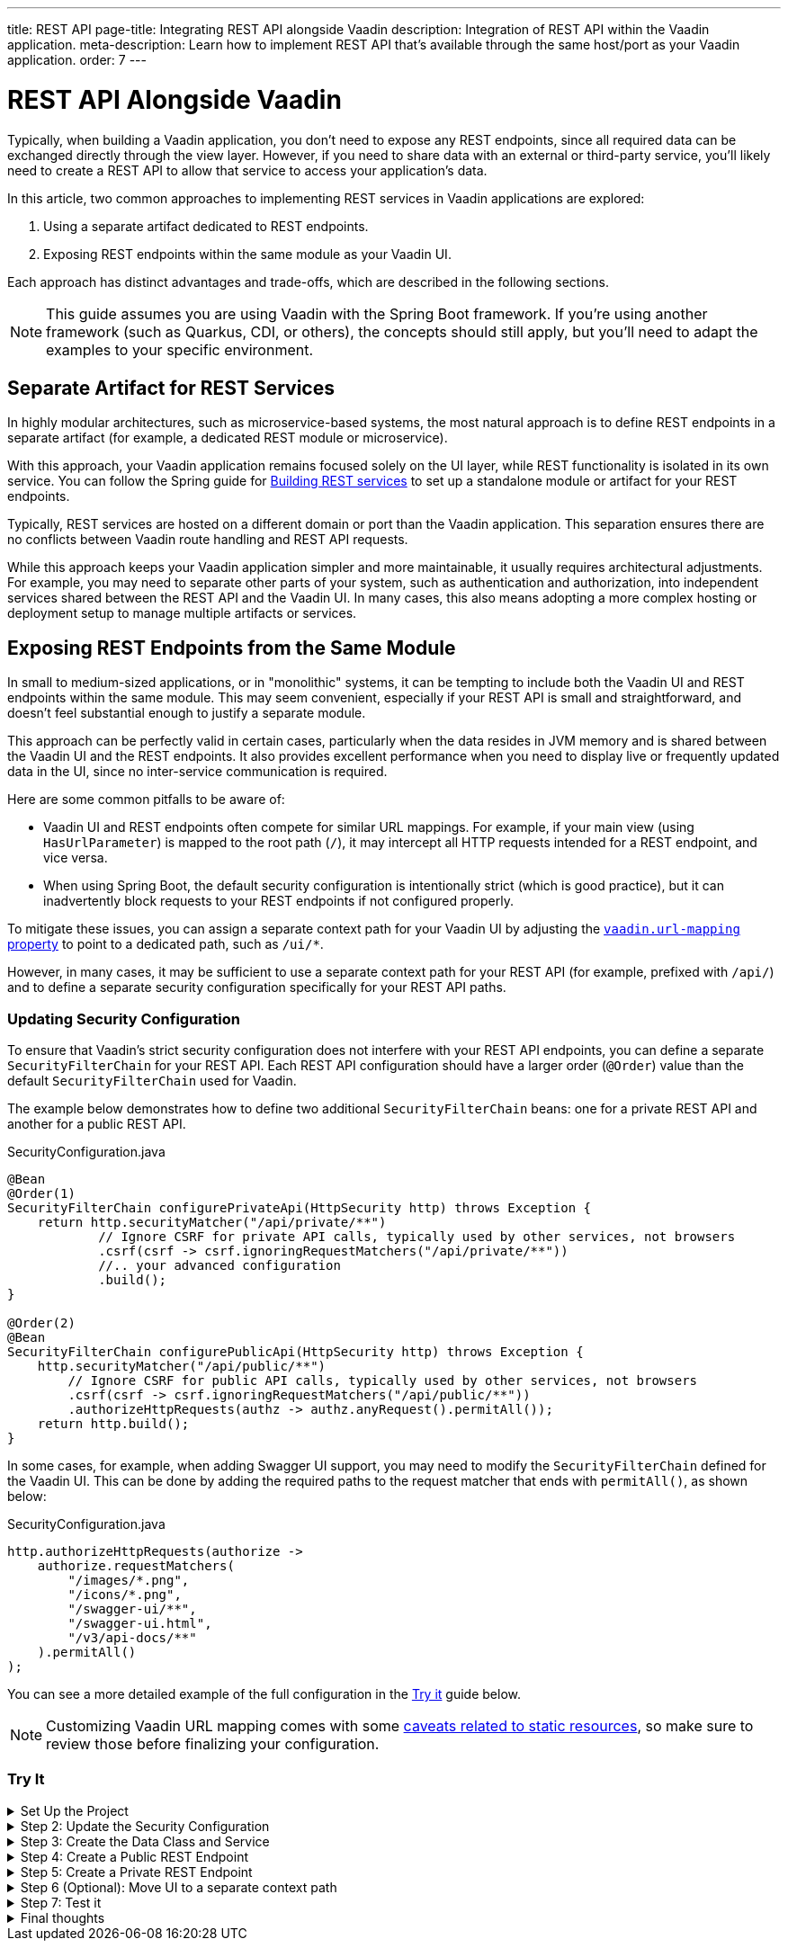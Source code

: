 ---
title: REST API
page-title: Integrating REST API alongside Vaadin
description: Integration of REST API within the Vaadin application.
meta-description: Learn how to implement REST API that's available through the same host/port as your Vaadin application.
order: 7
---


= REST API Alongside Vaadin

Typically, when building a Vaadin application, you don’t need to expose any REST endpoints, since all required data can be exchanged directly through the view layer. However, if you need to share data with an external or third-party service, you’ll likely need to create a REST API to allow that service to access your application’s data.

In this article, two common approaches to implementing REST services in Vaadin applications are explored:

1. Using a separate artifact dedicated to REST endpoints.
2. Exposing REST endpoints within the same module as your Vaadin UI.

Each approach has distinct advantages and trade-offs, which are described in the following sections.

[NOTE]
This guide assumes you are using Vaadin with the Spring Boot framework. If you’re using another framework (such as Quarkus, CDI, or others), the concepts should still apply, but you’ll need to adapt the examples to your specific environment.

== Separate Artifact for REST Services

In highly modular architectures, such as microservice-based systems, the most natural approach is to define REST endpoints in a separate artifact (for example, a dedicated REST module or microservice).

With this approach, your Vaadin application remains focused solely on the UI layer, while REST functionality is isolated in its own service. You can follow the Spring guide for https://spring.io/guides/tutorials/rest[Building REST services] to set up a standalone module or artifact for your REST endpoints.

Typically, REST services are hosted on a different domain or port than the Vaadin application. This separation ensures there are no conflicts between Vaadin route handling and REST API requests.

While this approach keeps your Vaadin application simpler and more maintainable, it usually requires architectural adjustments. For example, you may need to separate other parts of your system, such as authentication and authorization, into independent services shared between the REST API and the Vaadin UI. In many cases, this also means adopting a more complex hosting or deployment setup to manage multiple artifacts or services.


== Exposing REST Endpoints from the Same Module

In small to medium-sized applications, or in "monolithic" systems, it can be tempting to include both the Vaadin UI and REST endpoints within the same module. This may seem convenient, especially if your REST API is small and straightforward, and doesn't feel substantial enough to justify a separate module.

This approach can be perfectly valid in certain cases, particularly when the data resides in JVM memory and is shared between the Vaadin UI and the REST endpoints. It also provides excellent performance when you need to display live or frequently updated data in the UI, since no inter-service communication is required.

Here are some common pitfalls to be aware of:

* Vaadin UI and REST endpoints often compete for similar URL mappings.
For example, if your main view (using `HasUrlParameter`) is mapped to the root path (`/`), it may intercept all HTTP requests intended for a REST endpoint, and vice versa.
* When using Spring Boot, the default security configuration is intentionally strict (which is good practice), but it can inadvertently block requests to your REST endpoints if not configured properly.

To mitigate these issues, you can assign a separate context path for your Vaadin UI by adjusting the
<<{articles}/flow/integrations/spring/configuration#spring-boot-properties,`vaadin.url-mapping` property>>
to point to a dedicated path, such as `/ui/*`.

However, in many cases, it may be sufficient to use a separate context path for your REST API (for example, prefixed with `/api/`) and to define a separate security configuration specifically for your REST API paths.

=== Updating Security Configuration

To ensure that Vaadin's strict security configuration does not interfere with your REST API endpoints,
you can define a separate `SecurityFilterChain` for your REST API.
Each REST API configuration should have a larger order (`@Order`) value than the default `SecurityFilterChain` used for Vaadin.

The example below demonstrates how to define two additional `SecurityFilterChain` beans:
one for a private REST API and another for a public REST API.

.SecurityConfiguration.java
[source,java]
----
@Bean
@Order(1)
SecurityFilterChain configurePrivateApi(HttpSecurity http) throws Exception {
    return http.securityMatcher("/api/private/**")
            // Ignore CSRF for private API calls, typically used by other services, not browsers
            .csrf(csrf -> csrf.ignoringRequestMatchers("/api/private/**"))
            //.. your advanced configuration
            .build();
}

@Order(2)
@Bean
SecurityFilterChain configurePublicApi(HttpSecurity http) throws Exception {
    http.securityMatcher("/api/public/**")
        // Ignore CSRF for public API calls, typically used by other services, not browsers
        .csrf(csrf -> csrf.ignoringRequestMatchers("/api/public/**"))
        .authorizeHttpRequests(authz -> authz.anyRequest().permitAll());
    return http.build();
}
----

In some cases, for example, when adding Swagger UI support, you may need to modify the `SecurityFilterChain`
defined for the Vaadin UI. This can be done by adding the required paths to the request matcher that ends with `permitAll()`,
as shown below:

.SecurityConfiguration.java
[source,java]
----
http.authorizeHttpRequests(authorize ->
    authorize.requestMatchers(
        "/images/*.png",
        "/icons/*.png",
        "/swagger-ui/**",
        "/swagger-ui.html",
        "/v3/api-docs/**"
    ).permitAll()
);
----

You can see a more detailed example of the full configuration in the <<#try-it,Try it>> guide below.

[NOTE]
====
Customizing Vaadin URL mapping comes with some <<{articles}/flow/integrations/spring/configuration#vaadin-url-mapping,caveats related to static resources>>, so make sure to review those before finalizing your configuration.
====

[.collapsible-list]
=== Try It

.Set Up the Project
[%collapsible]
====
To begin, generate a <<{articles}/getting-started/start#,walking skeleton with a Flow UI>>,
Make sure to include Spring Security in your project setup.
This can be done in the "Playground" by adding a view and setting its "View access" to anything other than "Public".

Next, <<{articles}/getting-started/import#,open>> the project in your IDE,
and <<{articles}/getting-started/run#,run>> it.

====

.Step 2: Update the Security Configuration
[%collapsible]
====
Open the `SecurityConfiguration.java` file and add two additional security configurations — one for the public REST API and another for the private REST API.


.SecurityConfiguration.java
[source,java]
----
import static com.vaadin.flow.spring.security.VaadinSecurityConfigurer.vaadin;

import com.vaadin.flow.spring.security.VaadinAwareSecurityContextHolderStrategyConfiguration;
import org.springframework.context.annotation.Bean;
import org.springframework.context.annotation.Configuration;
import org.springframework.context.annotation.Import;
import org.springframework.core.annotation.Order;
import org.springframework.http.HttpStatus;
import org.springframework.security.config.annotation.web.builders.HttpSecurity;
import org.springframework.security.config.annotation.web.configuration.EnableWebSecurity;
import org.springframework.security.config.http.SessionCreationPolicy;
import org.springframework.security.crypto.bcrypt.BCryptPasswordEncoder;
import org.springframework.security.crypto.password.PasswordEncoder;
import org.springframework.security.web.SecurityFilterChain;
import org.springframework.security.web.authentication.HttpStatusEntryPoint;

@EnableWebSecurity
@Configuration
@Import(VaadinAwareSecurityContextHolderStrategyConfiguration.class)
public class SecurityConfiguration {

    @Bean
    public PasswordEncoder passwordEncoder() {
        return new BCryptPasswordEncoder();
    }

    // Default Vaadin UI security configuration
    @Bean
    public SecurityFilterChain vaadinSecurityFilterChain(HttpSecurity http) throws Exception {

        http.authorizeHttpRequests(authorize -> authorize.requestMatchers("/images/*.png").permitAll());

        // Icons from the line-awesome addon
        http.authorizeHttpRequests(authorize -> authorize.requestMatchers("/line-awesome/**").permitAll());

        http.with(vaadin(), vaadin -> {
            vaadin.loginView(LoginView.class);
        });

        return http.build();
    }

    // Additional security configuration for the "private" REST API
    @Bean
    @Order(1)
    SecurityFilterChain configurePrivateApi(HttpSecurity http) throws Exception {
        return http
                .securityMatcher("/api/private/**")
                // Ignore CSRF for private API calls, typically used by other services, not browsers
                .csrf(csrf -> csrf.ignoringRequestMatchers("/api/private/**"))
                .authorizeHttpRequests(auth -> {
                    auth.anyRequest().authenticated();
                })
                // so session management/cookie is not needed
                .sessionManagement(session -> session.sessionCreationPolicy(SessionCreationPolicy.STATELESS))
                // HttpStatusEntryPoint only sets status code, Location header to login page makes no sense here
                .httpBasic(cfg -> cfg.authenticationEntryPoint(new HttpStatusEntryPoint(HttpStatus.UNAUTHORIZED)))
                .build();
    }

    // Additional security configuration for the "public" REST API
    @Order(2)
    @Bean
    SecurityFilterChain configurePublicApi(HttpSecurity http) throws Exception {
        http
                .securityMatcher("/api/public/**")
                // Ignore CSRF for public API calls, typically used by other services, not browsers
                .csrf(csrf -> csrf.ignoringRequestMatchers("/api/public/**"))
                .authorizeHttpRequests(authz -> authz.anyRequest().permitAll());
        return http.build();
    }
}
----

The `configurePublicApi(..)` method ensures that URL paths starting with `/api/public` are accessible to anyone.
The `configurePrivateApi(..)` method restricts access to `/api/private` to authenticated users only (via basic authentication).

====

.Step 3: Create the Data Class and Service
[%collapsible]
====

Create a simple `Message` data class and a corresponding `MessageService` that stores and retrieves messages in memory.


.Message.java
[source,java]
----
public record Message(String user, String message) {
}
----


.MessageService.java
[source,java]
----
@Service
public class MessageService {
    private List<Message> msgs = new ArrayList<>();

    public List<Message> getMessages() {
        return new ArrayList<>(msgs);
    }

    public void addMessage(Message msg) {
        msgs.add(msg);
    }

}
----
====

.Step 4: Create a Public REST Endpoint
[%collapsible]
====

Create a public REST endpoint class called `ExportApi`.
It exposes a single endpoint at `/api/public/export`, which returns all messages from the `MessageService`.


.ExportApi.java
[source,java]
----
@RestController
@RequestMapping("/api/public")
public class ExportApi {

    private final MessageService messageService;

    public ExportApi(MessageService messageService) {
        this.messageService = messageService;
    }

    @GetMapping("export")
    public List<Message> exportMessages() {
        return messageService.getMessages();
    }
}
----

====

.Step 5: Create a Private REST Endpoint
[%collapsible]
====

Create a private REST endpoint class called `ImportApi`.
It defines a single endpoint at `/api/private/import`, which allows adding new messages to the `MessageService` list.


.ImportApi.java
[source,java]
----
@RestController
@RequestMapping("/api/private")
public class ImportApi {

    private final MessageService messageService;

    public ImportApi(MessageService messageService) {
        this.messageService = messageService;
    }

    @PostMapping("import")
    public String importData(@RequestBody Message msg) {
        messageService.addMessage(msg);
        return "Message added\n";
    }

}
----

====


.Step 6 (Optional): Move UI to a separate context path
[%collapsible]
====

If you prefer to serve your Vaadin UI from a different context path (for example, `/ui`),
you can modify the `vaadin.urlMapping` property in your application configuration.

Be aware that there are some <<{articles}/flow/integrations/spring/configuration#vaadin-url-mapping,caveats with static resources>> to consider when changing the mapping.
Solutions for these are not implemented as part of this tutorial.


.application.properties
[source,properties]
----
vaadin.urlMapping=/ui/*
----

====


.Step 7: Test it
[%collapsible]
====

Now you can verify that your application behaves as expected.

. Verify that you can access the UI part of the application.
If you didn’t change the `vaadin.urlMapping` property, the UI is available at:
`http://localhost:8080`
(unless your application is running on a different port).
If you modified the `vaadin.urlMapping` to `/ui`, then the UI can be accessed at:
`http://localhost:8080/ui`

. Verify that you can access the private REST API endpoint at:
`http://localhost:8080/api/private/import`
Use a dedicated tool such as Postman, SoapUI, or Bruno to test the REST API calls, or use the REST client features provided by your IDE (for example, Spring Tools).

. Verify that you can access the public REST API endpoint at:
`http://localhost:8080/api/public/export`
This is a simple `GET` request, so you can open the URL directly in your browser or use the same testing tools mentioned above.

====

.Final thoughts
[%collapsible]
====

In this tutorial, you created REST endpoints alongside a Vaadin application.
The guide covered how to update the security configuration to support REST endpoints,
how to create a data class and service for handling messages,
and how to implement both public and private REST endpoints.

By following these steps, you’ve seen how to evolve a Vaadin application from one without REST endpoints
to one that supports multiple REST APIs with appropriate access controls.

This pattern can be applied to implement your own REST endpoints
and to configure dedicated security settings for both the REST APIs and the Vaadin UI.

====
